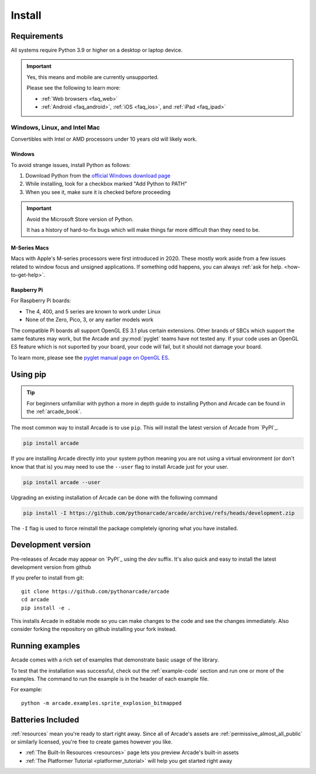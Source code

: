 
.. .. include:: /links.rst

.. _install:

Install
=======

.. _install_requirements:

Requirements
------------

All systems require Python 3.9 or higher on a desktop or laptop device.

.. important:: Yes, this means and mobile are currently unsupported.

               Please see the following to learn more:

               * :ref:`Web browsers <faq_web>`
               * :ref:`Android <faq_android>`, :ref:`iOS <faq_ios>`, and :ref:`iPad <faq_ipad>`


Windows, Linux, and Intel Mac
^^^^^^^^^^^^^^^^^^^^^^^^^^^^^

Convertibles with Intel or AMD processors under 10 years old will likely work.

Windows
"""""""

To avoid strange issues, install Python as follows:

#. Download Python from the `official Windows download page <https://www.python.org/downloads/windows/>`_
#. While installing, look for a checkbox marked "Add Python to PATH"
#. When you see it, make sure it is checked before proceeding

.. important:: Avoid the Microsoft Store version of Python.

               It has a history of hard-to-fix bugs which will make things
               far more difficult than they need to be.

.. _requirements_mac_mseries:

M-Series Macs
"""""""""""""
Macs with Apple's M-series processors were first introduced in 2020. These mostly work aside from
a few issues related to window focus and unsigned applications. If something odd happens, you
can always :ref:`ask for help. <how-to-get-help>`.

.. _requirements_raspi:

Raspberry Pi
""""""""""""
For Raspberry Pi boards:

* The 4, 400, and 5 series are known to work under Linux
* None of the Zero, Pico, 3, or any earlier models work

The compatible Pi boards all support OpenGL ES 3.1 plus certain extensions. Other brands
of SBCs which support the same features may work, but the Arcade and :py:mod:`pyglet` teams
have not tested any. If your code uses an OpenGL ES feature which is not suported by your board,
your code will fail, but it should not damage your board.

To learn more, please see the `pyglet manual page on OpenGL ES <pyglet-opengles>`_.

.. pending: post-3.0 cleanup # Faster and more reliable than getting the external ref syntax to work
.. _pyglet-opengles: https://pyglet.readthedocs.io/en/development/programming_guide/opengles.html

Using pip
---------

.. Tip::

    For beginners unfamiliar with python a more in depth guide to
    installing Python and Arcade can be found in the :ref:`arcade_book`.

The most common way to install Arcade is to use ``pip``.
This will install the latest version of Arcade from `PyPI`_.

.. code-block:: bash

    pip install arcade

If you are installing Arcade directly into your system python meaning
you are not using a virtual environment (or don't know that that is)
you may need to use the ``--user`` flag to install Arcade just for your user.

.. code-block:: bash

    pip install arcade --user

Upgrading an existing installation of Arcade can be done with the following command

.. code-block:: bash

    pip install -I https://github.com/pythonarcade/arcade/archive/refs/heads/development.zip

The ``-I`` flag is used to force reinstall the package completely ignoring what you have installed.

Development version
-------------------

Pre-releases of Arcade may appear on `PyPI`_ using the `dev` suffix.
It's also quick and easy to install the latest development version from github

If you prefer to install from git::

    git clone https://github.com/pythonarcade/arcade
    cd arcade
    pip install -e .

This installs Arcade in editable mode so you can make changes to the code and see the changes immediately.
Also consider forking the repository on github installing your fork instead.

Running examples
----------------

Arcade comes with a rich set of examples that demonstrate basic usage of the library.

To test that the installation was successful, check out the :ref:`example-code`
section and run one or more of the examples. The command to run the example is
in the header of each example file.

For example::

    python -m arcade.examples.sprite_explosion_bitmapped


Batteries Included
------------------

:ref:`resources` mean you're ready to start right away. Since all of Arcade's assets are
:ref:`permissive_almost_all_public` or similarly licensed, you're free to create games
however you like.

* :ref:`The Built-In Resources <resources>` page lets you preview Arcade's built-in assets
* :ref:`The Platformer Tutorial <platformer_tutorial>` will help you get started right away
